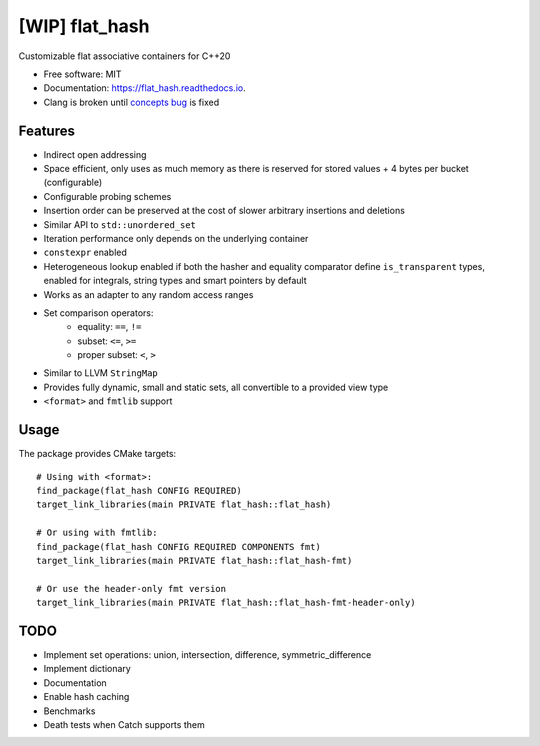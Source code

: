 ===============
[WIP] flat_hash
===============

.. image:: https://github.com/dkavolis/flat_hash/actions/workflows/msvc.yml/badge.svg
        :target: https://github.com/dkavolis/flat_hash/actions/workflows/msvc.yml/badge.svg
        :alt: Github Workflow MSVC Build flat_hash Status

.. image:: https://github.com/dkavolis/flat_hash/actions/workflows/gcc.yml/badge.svg
        :target: https://github.com/dkavolis/flat_hash/actions/workflows/gcc.yml/badge.svg
        :alt: Github Workflow GCC Build flat_hash Status

.. image:: https://github.com/dkavolis/flat_hash/actions/workflows/clang.yml/badge.svg
        :target: https://github.com/dkavolis/flat_hash/actions/workflows/clang.yml/badge.svg
        :alt: Github Workflow Clang Build flat_hash Status


.. image:: https://codecov.io/gh/dkavolis/flat_hash/branch/master/graph/badge.svg?token=P425OBVMLW
        :target: https://codecov.io/gh/dkavolis/flat_hash
        :alt: Coverage

.. image:: https://readthedocs.org/projects/flat_hash/badge/?version=latest
        :target: https://flat_hash.readthedocs.io/en/latest/?badge=latest
        :alt: Documentation Status


Customizable flat associative containers for C++20


* Free software: MIT
* Documentation: https://flat_hash.readthedocs.io.
* Clang is broken until `concepts bug`_ is fixed


Features
--------

* Indirect open addressing
* Space efficient, only uses as much memory as there is reserved for stored values + 4 bytes per bucket (configurable)
* Configurable probing schemes
* Insertion order can be preserved at the cost of slower arbitrary insertions and deletions
* Similar API to ``std::unordered_set``
* Iteration performance only depends on the underlying container
* ``constexpr`` enabled
* Heterogeneous lookup enabled if both the hasher and equality comparator
  define ``is_transparent`` types, enabled for integrals, string types and smart pointers by default
* Works as an adapter to any random access ranges
* Set comparison operators:
   *  equality: ``==``, ``!=``
   *  subset: ``<=``, ``>=``
   *  proper subset: ``<``, ``>``
* Similar to LLVM ``StringMap``
* Provides fully dynamic, small and static sets, all convertible to a provided view type
* ``<format>`` and ``fmtlib`` support

Usage
-----

The package provides CMake targets::

    # Using with <format>:
    find_package(flat_hash CONFIG REQUIRED)
    target_link_libraries(main PRIVATE flat_hash::flat_hash)

    # Or using with fmtlib:
    find_package(flat_hash CONFIG REQUIRED COMPONENTS fmt)
    target_link_libraries(main PRIVATE flat_hash::flat_hash-fmt)

    # Or use the header-only fmt version
    target_link_libraries(main PRIVATE flat_hash::flat_hash-fmt-header-only)

TODO
----

* Implement set operations: union, intersection, difference, symmetric_difference
* Implement dictionary
* Documentation
* Enable hash caching
* Benchmarks
* Death tests when Catch supports them

.. _concepts bug: https://github.com/llvm/llvm-project/issues/44178
